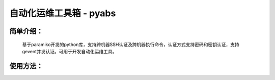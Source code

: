 自动化运维工具箱 - pyabs
================================

简单介绍：
--------
    基于paramiko开发的python库，支持跨机器SSH认证及跨机器执行命令，认证方式支持密码和密钥认证，支持gevent并发认证。可用于开发自动化运维工具。


使用方法：
-------------